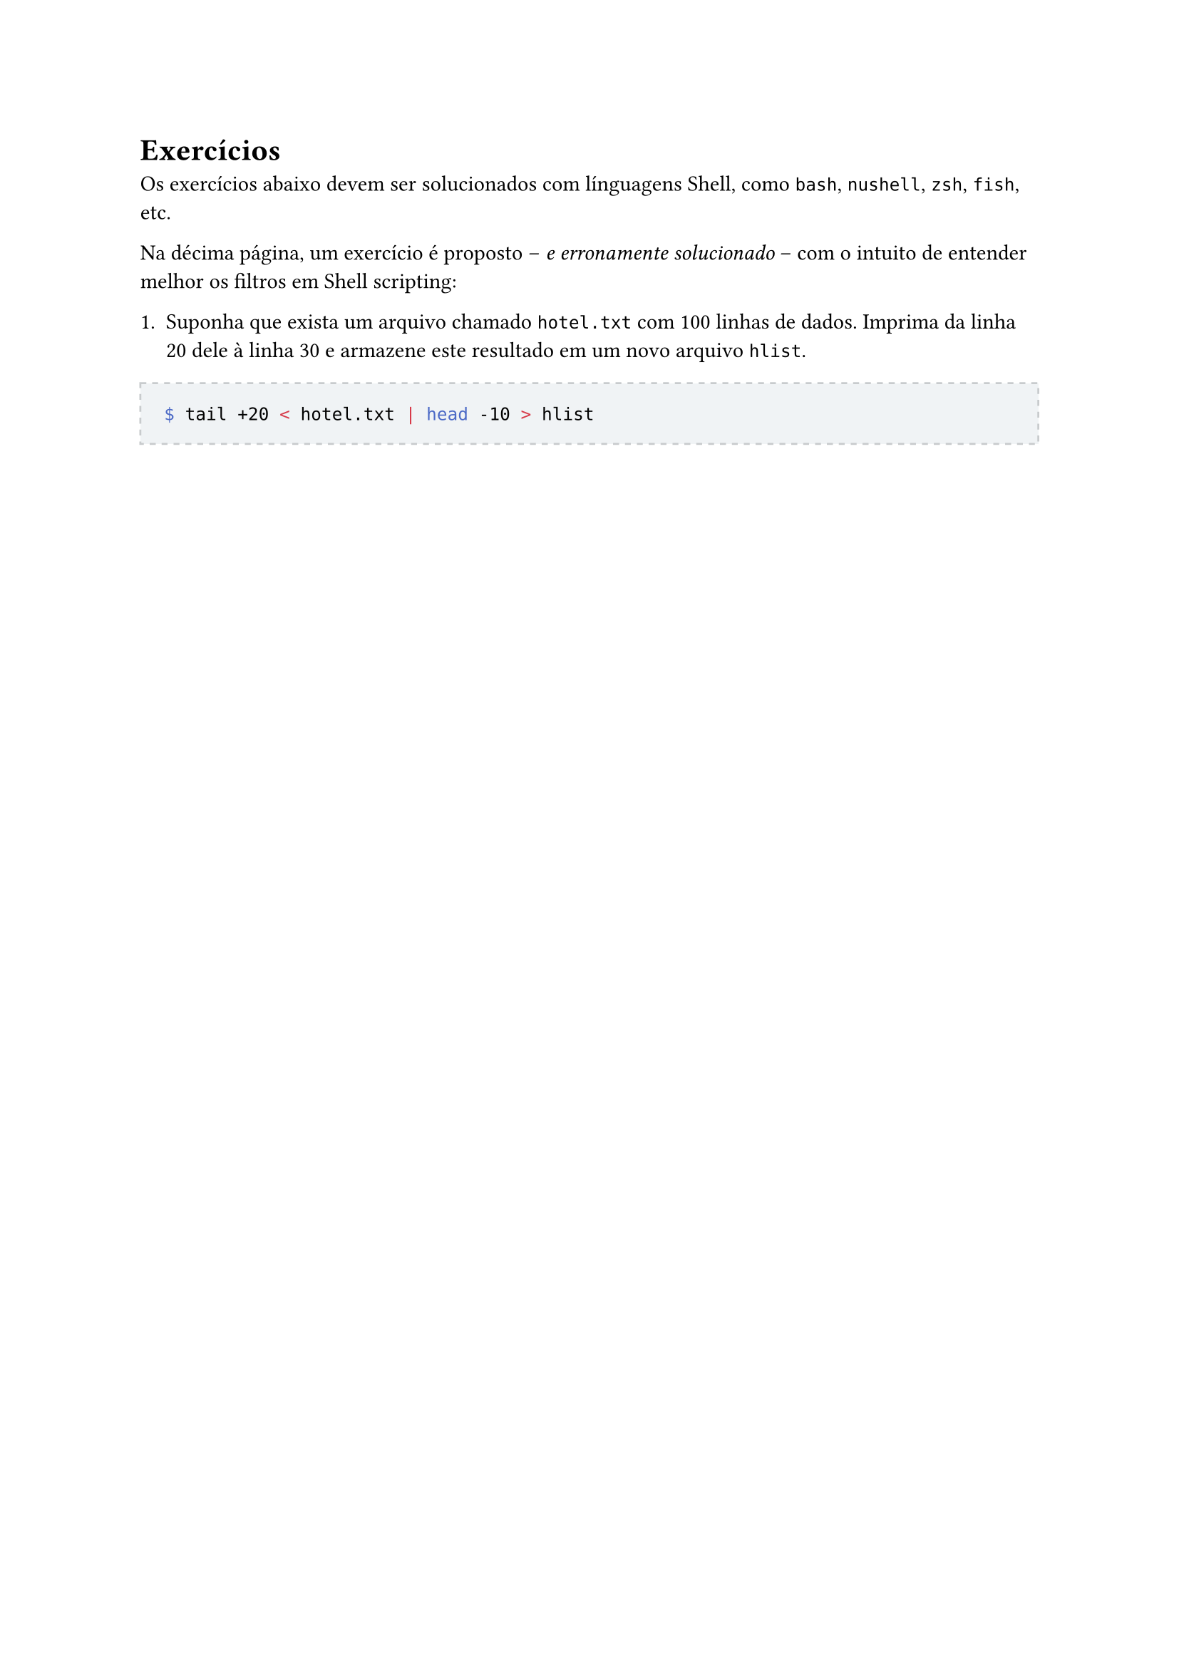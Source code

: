 #let solution(shell, content) = [
	#block(
		stroke: (paint: rgb(200, 203, 205), thickness: 1pt, dash: "dashed"),
		fill: rgb(240, 243, 245),
		inset: 12pt,
		width: 100%,
		[ #content ]
	)
]

= Exercícios

Os exercícios abaixo devem ser solucionados com línguagens Shell, como `bash`, `nushell`, `zsh`, `fish`, etc.

Na décima página, um exercício é proposto -- _e erronamente solucionado_ -- com o intuito de entender melhor os filtros em Shell scripting:

1. Suponha que exista um arquivo chamado `hotel.txt` com 100 linhas de dados. Imprima da linha 20 dele à linha 30 e armazene este resultado em um novo arquivo `hlist`.

#solution[dwadw][
```bash
$ tail +20 < hotel.txt | head -10 > hlist
```
]
